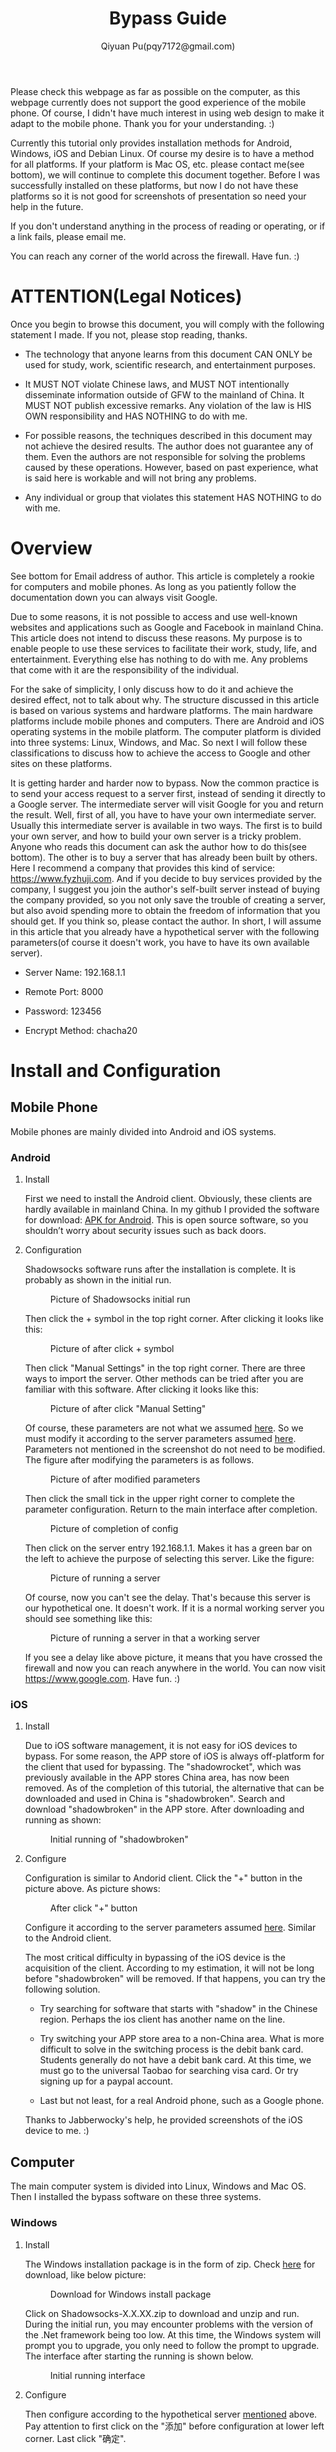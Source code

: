 #+TITLE: Bypass Guide
#+AUTHOR: Qiyuan Pu(pqy7172@gmail.com)
#+EMAIL: pqy7172@gmail.com
#+HTML_HEAD: <link rel="stylesheet" href="https://cs3.swfu.edu.cn/~puqiyuan/org-manual.css" type="text/css">
#+OPTIONS: num:nil
Please check this webpage as far as possible on the computer, as this webpage currently
does not support the good experience of the mobile phone. Of course, I didn't have much
interest in using web design to make it adapt to the mobile phone. Thank you for your
understanding. :)

Currently this tutorial only provides installation methods for Android, Windows, iOS and
Debian Linux. Of course my desire is to have a method for all platforms. If your platform
is Mac OS, etc. please contact me(see bottom), we will continue to complete this document
together. Before I was successfully installed on these platforms, but now I do not have
these platforms so it is not good for screenshots of presentation so need your help in the
future.


If you don't understand anything in the process of reading or operating, or if a link
fails, please email me.

You can reach any corner of the world across the firewall. Have fun. :)

* ATTENTION(Legal Notices)
Once you begin to browse this document, you will comply with the following statement I
made. If you not, please stop reading, thanks.
- The technology that anyone learns from this document CAN ONLY be used for study, work,
  scientific research, and entertainment purposes.
  

- It MUST NOT violate Chinese laws, and MUST NOT intentionally disseminate information
  outside of GFW to the mainland of China. It MUST NOT publish excessive remarks. Any
  violation of the law is HIS OWN responsibility and HAS NOTHING to do with me.

- For possible reasons, the techniques described in this document may not achieve the
  desired results. The author does not guarantee any of them. Even the authors are not
  responsible for solving the problems caused by these operations. However, based on past
  experience, what is said here is workable and will not bring any problems.
  
- Any individual or group that violates this statement HAS NOTHING to do with me.

  
    
* Overview
See bottom for Email address of author. This article is completely a rookie for computers
and mobile phones. As long as you patiently follow the documentation down you can always
visit Google.

Due to some reasons, it is not possible to access and use well-known websites and
applications such as Google and Facebook in mainland China. This article does not intend
to discuss these reasons. My purpose is to enable people to use these services to
facilitate their work, study, life, and entertainment. Everything else has nothing to do
with me. Any problems that come with it are the responsibility of the individual.

For the sake of simplicity, I only discuss how to do it and achieve the desired effect,
not to talk about why. The structure discussed in this article is based on various systems
and hardware platforms. The main hardware platforms include mobile phones and
computers. There are Android and iOS operating systems in the mobile platform. The
computer platform is divided into three systems: Linux, Windows, and Mac. So next I will
follow these classifications to discuss how to achieve the access to Google and other
sites on these platforms.

It is getting harder and harder now to bypass. Now the common practice is to send your
access request to a server first, instead of sending it directly to a Google server. The
intermediate server will visit Google for you and return the result. Well, first of all,
you have to have your own intermediate server. Usually this intermediate server is
available in two ways. The first is to build your own server, and how to build your own
server is a tricky problem. Anyone who reads this document can ask the author how to do
this(see bottom). The other is to buy a server that has already been built by others. Here
I recommend a company that provides this kind of service: https://www.fyzhuji.com. And if
you decide to buy services provided by the company, I suggest you join the author's
self-built server instead of buying the company provided, so you not only save the trouble
of creating a server, but also avoid spending more to obtain the freedom of information
that you should get. If you think so, please contact the author. In short, I will assume
in this article that you already have a hypothetical server with the following
parameters(of course it doesn't work, you have to have its own available server).

<<param>>
- Server Name: 192.168.1.1
  
- Remote Port: 8000

- Password: 123456

- Encrypt Method: chacha20
  

* Install and Configuration

** Mobile Phone
Mobile phones are mainly divided into Android and iOS systems.
*** Android
**** Install
First we need to install the Android client. Obviously, these clients are hardly available
in mainland China. In my github I provided the software for download: [[https://github.com/Puqiyuan/Shadowsocks_Install/blob/master/Shadowsocks.apk][APK for
Android]]. This is open source software, so you shouldn’t worry about security issues such
as back doors.

**** Configuration
Shadowsocks software runs after the installation is complete. It is probably as shown in
the initial run.

#+CAPTION: Picture of Shadowsocks initial run
#+NAME:   fig:SED-HR4049
#+attr_html: :width 250px
#+attr_latex: :width 250px
[[./images/androidPhone1.jpg]]

Then click the + symbol in the top right corner. After clicking it looks like this:
#+CAPTION: Picture of after click + symbol
#+NAME:   fig:SED-HR4049
#+attr_html: :width 250px
#+attr_latex: :width 250px
[[./images/androidPhone2.jpg]]

Then click "Manual Settings" in the top right corner. There are three ways to import the
server. Other methods can be tried after you are familiar with this software. After
clicking it looks like this:
#+CAPTION: Picture of after click "Manual Setting"
#+NAME:   fig:SED-HR4049
#+attr_html: :width 250px
#+attr_latex: :width 250px
[[./images/androidPhone3.jpg]]

Of course, these parameters are not what we assumed [[param][here]]. So we must modify it according
to the server parameters assumed [[param][here]]. Parameters not mentioned in the screenshot do not
need to be modified. The figure after modifying the parameters is as follows.
#+CAPTION: Picture of after modified parameters
#+NAME:   fig:SED-HR4049
#+attr_html: :width 250px
#+attr_latex: :width 250px
[[./images/androidPhone4.jpg]]

Then click the small tick in the upper right corner to complete the parameter
configuration. Return to the main interface after completion.
#+CAPTION: Picture of completion of config
#+NAME:   fig:SED-HR4049
#+attr_html: :width 250px
#+attr_latex: :width 250px
[[./images/androidPhone5.jpg]]

Then click on the server entry 192.168.1.1. Makes it has a green bar on the left to
achieve the purpose of selecting this server. Like the figure:
#+CAPTION: Picture of running a server
#+NAME:   fig:SED-HR4049
#+attr_html: :width 250px
#+attr_latex: :width 250px
[[./images/androidPhone6.jpg]]

Of course, now you can't see the delay. That's because this server is our hypothetical
one. It doesn't work. If it is a normal working server you should see something like this:
#+CAPTION: Picture of running a server in that a working  server
#+NAME:   fig:SED-HR4049
#+attr_html: :width 250px
#+attr_latex: :width 250px
[[./images/androidPhone7.jpg]]

If you see a delay like above picture, it means that you have crossed the firewall and now
you can reach anywhere in the world. You can now visit https://www.google.com. Have
fun. :)


*** iOS
**** Install
Due to iOS software management, it is not easy for iOS devices to bypass. For some reason,
the APP store of iOS is always off-platform for the client that used for bypassing. The
"shadowrocket", which was previously available in the APP stores China area, has now been
removed. As of the completion of this tutorial, the alternative that can be downloaded and
used in China is "shadowbroken". Search and download "shadowbroken" in the APP
store. After downloading and running as shown:

#+CAPTION: Initial running of "shadowbroken"
#+NAME:   fig:SED-HR4049
#+attr_html: :width 250px
#+attr_latex: :width 250px
[[./images/ios1.jpg]]

**** Configure
Configuration is similar to Andorid client. Click the "+" button in the picture above. As
picture shows:
#+CAPTION: After click "+" button
#+NAME:   fig:SED-HR4049
#+attr_html: :width 250px
#+attr_latex: :width 250px
[[./images/ios3.jpg]]

Configure it according to the server parameters assumed [[param][here]]. Similar to the Android
client.

The most critical difficulty in bypassing of the iOS device is the acquisition of the
client. According to my estimation, it will not be long before "shadowbroken" will be
removed. If that happens, you can try the following solution.

- Try searching for software that starts with "shadow" in the Chinese region. Perhaps the
  ios client has another name on the line.

- Try switching your APP store area to a non-China area. What is more difficult to solve
  in the switching process is the debit bank card. Students generally do not have a debit
  bank card. At this time, we must go to the universal Taobao for searching visa card. Or
  try signing up for a paypal account.

- Last but not least, for a real Android phone, such as a Google phone.


Thanks to Jabberwocky's help, he provided screenshots of the iOS device to me. :)
 
** Computer
The main computer system is divided into Linux, Windows and Mac OS. Then I installed the
bypass software on these three systems.
*** Windows
**** Install
The Windows installation package is in the form of zip. Check [[https://github.com/shadowsocks/shadowsocks-windows/releases][here]] for download,
like below picture:
#+CAPTION: Download for Windows install package
#+NAME:   fig:SED-HR4049
#+attr_html: :width 500px
#+attr_latex: :width 5000px
[[./images/windows1.jpg]]

Click on Shadowsocks-X.X.XX.zip to download and unzip and run. During the initial run, you
may encounter problems with the version of the .Net framework being too low. At this time,
the Windows system will prompt you to upgrade, you only need to follow the prompt to
upgrade. The interface after starting the running is shown below.
#+CAPTION: Initial running interface
#+NAME:   fig:SED-HR4049
#+attr_html: :width 350px
#+attr_latex: :width 350px
[[./images/windows2.jpg]]

**** Configure
Then configure according to the hypothetical server [[param][mentioned]] above. Pay attention to
first click on the "添加" before configuration at lower left corner. Last click "确定".


#+CAPTION: Complete the configuration
#+NAME:   fig:SED-HR4049
#+attr_html: :width 350px
#+attr_latex: :width 350xp
[[./images/windows3.jpg]]

After completion, there will be a small aircraft symbol in the lower right corner of the
screen. Click it and configure it as shown in the figure below.
#+CAPTION: Enable proxy in PAC mode
#+NAME:   fig:SED-HR4049
#+attr_html: :width 350px
#+attr_latex: :width 350xp
[[./images/windows4.jpg]]

You can now visit https://www.google.com.

*** Linux(Debain)
**** Install
First need to install "shadowsocks-libev":
#+BEGIN_EXAMPLE
~$ sudo aptitude update
~$ sudo aptitude install shadowsocks-libev
#+END_EXAMPLE
You also need to install a Chrome plugin from [[https://github.com/FelisCatus/SwitchyOmega/releases][here]]. Download "SwitchyOmega Chromium.crx"
as picture shows:

#+CAPTION: SwitchyOmega Chromium.crx
#+NAME:   fig:SED-HR4049
#+attr_html: :width 600px
#+attr_latex: :width 600xp
[[./images/debian1.png]]

Install this downloaded plugin into Chrome.

**** Configure
#+BEGIN_EXAMPLE
~$ sudo nano /etc/shadowsocks-libev/example.json
#+END_EXAMPLE
Save "example.json" as shown:

#+CAPTION: json configuration
#+NAME:   fig:SED-HR4049
#+attr_html: :width 300px
#+attr_latex: :width 300xp
[[./images/debian2.png]]

SwitchyOmega need to be configure as shown:
#+CAPTION: SwitchOmega configuration
#+NAME:   fig:SED-HR4049
#+attr_html: :width 800px
#+attr_latex: :width 800xp
[[./images/debian3.png]]

Remember to click Apply changes on the left side of the page after completing the
configuration.

The last step is to run the agent:
#+BEGIN_EXAMPLE
~$ ss-local -c /etc/shadowsocks-libev/example.json -v
#+END_EXAMPLE

Of course, the SwitchOmega plug-in must be in the enable state. Now you can visit
google.com.
